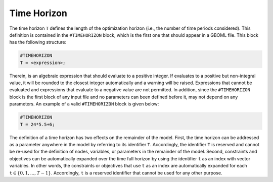 Time Horizon
============

The time horizon :math:`\texttt{T}` defines the length of the optimization horizon (i.e., the number of time periods considered). This definition is contained in the :math:`\texttt{\#TIMEHORIZON}` block, which is the first one that should appear in a GBOML file. This block has the following structure:

.. code-block:: c

   #TIMEHORIZON
   T = <expression>;

Therein, :math:`\texttt{<expression>}` is an algebraic expression that should evaluate to a positive integer. If :math:`\texttt{<expression>}` evaluates to a positive but non-integral value, it will be rounded to the closest integer automatically and a warning will be raised. Expressions that cannot be evaluated and expressions that evaluate to a negative value are not permitted. In addition, since the :math:`\texttt{\#TIMEHORIZON}` block is the first block of any input file and no parameters can been defined before it, :math:`\texttt{<expression>}` may not depend on any parameters. An example of a valid :math:`\texttt{\#TIMEHORIZON}` block is given below:

.. code-block:: c

   #TIMEHORIZON
   T = 24*5.5+6;

The definition of a time horizon has two effects on the remainder of the model. First, the time horizon can be addressed as a parameter anywhere in the model by referring to its identifier :math:`\texttt{T}`. Accordingly, the identifier :math:`\texttt{T}` is reserved and cannot be re-used for the definition of nodes, variables, or parameters in the remainder of the model. Second, constraints and objectives can be automatically expanded over the time full horizon by using the identifier :math:`\texttt{t}` as an index with vector variables. In other words, the constraints or objectives that use :math:`\texttt{t}` as an index are automatically expanded for each :math:`\texttt{t} \in \{0, 1, ..., T − 1\}`. Accordingly, :math:`\texttt{t}` is a reserved identifier that cannot be used for any other purpose.
